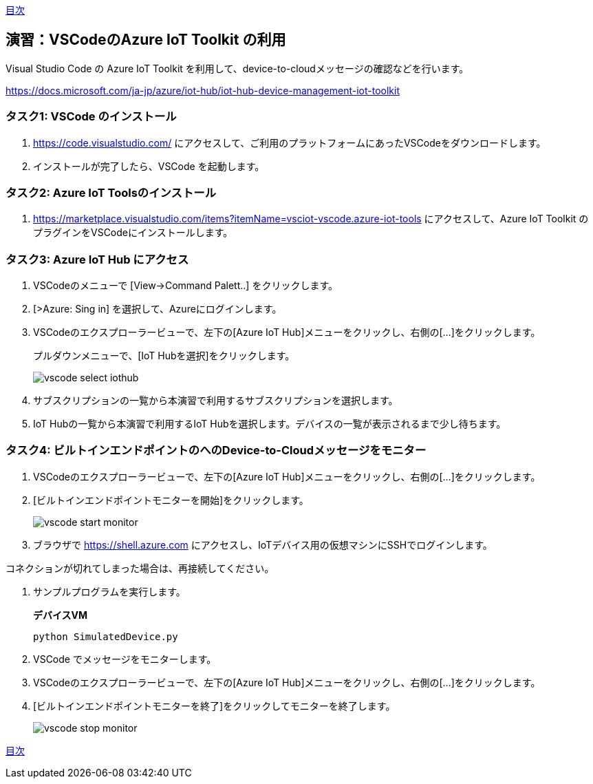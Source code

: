link:agenda.adoc[目次]

## 演習：VSCodeのAzure IoT Toolkit の利用

Visual Studio Code の Azure IoT Toolkit を利用して、device-to-cloudメッセージの確認などを行います。

https://docs.microsoft.com/ja-jp/azure/iot-hub/iot-hub-device-management-iot-toolkit


### タスク1: VSCode のインストール

. https://code.visualstudio.com/ にアクセスして、ご利用のプラットフォームにあったVSCodeをダウンロードします。

. インストールが完了したら、VSCode を起動します。

### タスク2: Azure IoT Toolsのインストール

. https://marketplace.visualstudio.com/items?itemName=vsciot-vscode.azure-iot-tools にアクセスして、Azure IoT Toolkit のプラグインをVSCodeにインストールします。

### タスク3: Azure IoT Hub にアクセス

. VSCodeのメニューで [View->Command Palett..] をクリックします。

. [>Azure: Sing in] を選択して、Azureにログインします。

. VSCodeのエクスプローラービューで、左下の[Azure IoT Hub]メニューをクリックし、右側の[...]をクリックします。
+
プルダウンメニューで、[IoT Hubを選択]をクリックします。
+
image::images/vscode_select_iothub.png[]

. サブスクリプションの一覧から本演習で利用するサブスクリプションを選択します。

. IoT Hubの一覧から本演習で利用するIoT Hubを選択します。デバイスの一覧が表示されるまで少し待ちます。

### タスク4: ビルトインエンドポイントのへのDevice-to-Cloudメッセージをモニター

. VSCodeのエクスプローラービューで、左下の[Azure IoT Hub]メニューをクリックし、右側の[...]をクリックします。

. [ビルトインエンドポイントモニターを開始]をクリックします。
+
image::images/vscode_start_monitor.png[]

. ブラウザで https://shell.azure.com にアクセスし、IoTデバイス用の仮想マシンにSSHでログインします。

[Note]
====
コネクションが切れてしまった場合は、再接続してください。
====

. サンプルプログラムを実行します。
+
*デバイスVM*
+
```
python SimulatedDevice.py
```

. VSCode でメッセージをモニターします。

. VSCodeのエクスプローラービューで、左下の[Azure IoT Hub]メニューをクリックし、右側の[...]をクリックします。

. [ビルトインエンドポイントモニターを終了]をクリックしてモニターを終了します。
+
image::images/vscode_stop_monitor.png[]


link:agenda.adoc[目次]
